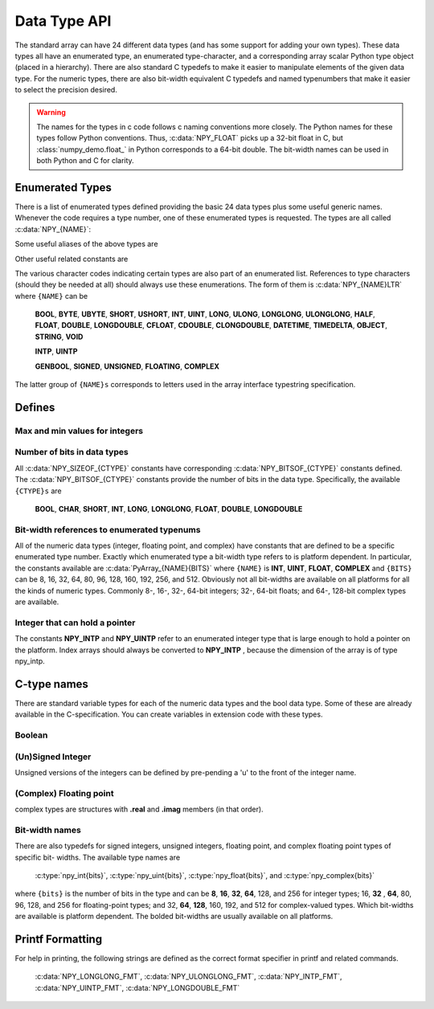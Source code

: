 Data Type API
=============

.. sectionauthor:: Travis E. Oliphant

The standard array can have 24 different data types (and has some
support for adding your own types). These data types all have an
enumerated type, an enumerated type-character, and a corresponding
array scalar Python type object (placed in a hierarchy). There are
also standard C typedefs to make it easier to manipulate elements of
the given data type. For the numeric types, there are also bit-width
equivalent C typedefs and named typenumbers that make it easier to
select the precision desired.

.. warning::

    The names for the types in c code follows c naming conventions
    more closely. The Python names for these types follow Python
    conventions.  Thus, :c:data:`NPY_FLOAT` picks up a 32-bit float in
    C, but :class:`numpy_demo.float_` in Python corresponds to a 64-bit
    double. The bit-width names can be used in both Python and C for
    clarity.


Enumerated Types
----------------

.. c:var:: NPY_TYPES

There is a list of enumerated types defined providing the basic 24
data types plus some useful generic names. Whenever the code requires
a type number, one of these enumerated types is requested. The types
are all called :c:data:`NPY_{NAME}`:

.. c:var:: NPY_BOOL

    The enumeration value for the boolean type, stored as one byte.
    It may only be set to the values 0 and 1.

.. c:var:: NPY_BYTE
.. c:var:: NPY_INT8

    The enumeration value for an 8-bit/1-byte signed integer.

.. c:var:: NPY_SHORT
.. c:var:: NPY_INT16

    The enumeration value for a 16-bit/2-byte signed integer.

.. c:var:: NPY_INT
.. c:var:: NPY_INT32

    The enumeration value for a 32-bit/4-byte signed integer.

.. c:var:: NPY_LONG

    Equivalent to either NPY_INT or NPY_LONGLONG, depending on the
    platform.

.. c:var:: NPY_LONGLONG
.. c:var:: NPY_INT64

    The enumeration value for a 64-bit/8-byte signed integer.

.. c:var:: NPY_UBYTE
.. c:var:: NPY_UINT8

    The enumeration value for an 8-bit/1-byte unsigned integer.

.. c:var:: NPY_USHORT
.. c:var:: NPY_UINT16

    The enumeration value for a 16-bit/2-byte unsigned integer.

.. c:var:: NPY_UINT
.. c:var:: NPY_UINT32

    The enumeration value for a 32-bit/4-byte unsigned integer.

.. c:var:: NPY_ULONG

    Equivalent to either NPY_UINT or NPY_ULONGLONG, depending on the
    platform.

.. c:var:: NPY_ULONGLONG
.. c:var:: NPY_UINT64

    The enumeration value for a 64-bit/8-byte unsigned integer.

.. c:var:: NPY_HALF
.. c:var:: NPY_FLOAT16

    The enumeration value for a 16-bit/2-byte IEEE 754-2008 compatible floating
    point type.

.. c:var:: NPY_FLOAT
.. c:var:: NPY_FLOAT32

    The enumeration value for a 32-bit/4-byte IEEE 754 compatible floating
    point type.

.. c:var:: NPY_DOUBLE
.. c:var:: NPY_FLOAT64

    The enumeration value for a 64-bit/8-byte IEEE 754 compatible floating
    point type.

.. c:var:: NPY_LONGDOUBLE

    The enumeration value for a platform-specific floating point type which is
    at least as large as NPY_DOUBLE, but larger on many platforms.

.. c:var:: NPY_CFLOAT
.. c:var:: NPY_COMPLEX64

    The enumeration value for a 64-bit/8-byte complex type made up of
    two NPY_FLOAT values.

.. c:var:: NPY_CDOUBLE
.. c:var:: NPY_COMPLEX128

    The enumeration value for a 128-bit/16-byte complex type made up of
    two NPY_DOUBLE values.

.. c:var:: NPY_CLONGDOUBLE

    The enumeration value for a platform-specific complex floating point
    type which is made up of two NPY_LONGDOUBLE values.

.. c:var:: NPY_DATETIME

    The enumeration value for a data type which holds dates or datetimes with
    a precision based on selectable date or time units.

.. c:var:: NPY_TIMEDELTA

    The enumeration value for a data type which holds lengths of times in
    integers of selectable date or time units.

.. c:var:: NPY_STRING

    The enumeration value for ASCII strings of a selectable size. The
    strings have a fixed maximum size within a given array.

.. c:var:: NPY_UNICODE

    The enumeration value for UCS4 strings of a selectable size. The
    strings have a fixed maximum size within a given array.

.. c:var:: NPY_OBJECT

    The enumeration value for references to arbitrary Python objects.

.. c:var:: NPY_VOID

    Primarily used to hold struct dtypes, but can contain arbitrary
    binary data.

Some useful aliases of the above types are

.. c:var:: NPY_INTP

    The enumeration value for a signed integer type which is the same
    size as a (void \*) pointer. This is the type used by all
    arrays of indices.

.. c:var:: NPY_UINTP

    The enumeration value for an unsigned integer type which is the
    same size as a (void \*) pointer.

.. c:var:: NPY_MASK

    The enumeration value of the type used for masks, such as with
    the :c:data:`NPY_ITER_ARRAYMASK` iterator flag. This is equivalent
    to :c:data:`NPY_UINT8`.

.. c:var:: NPY_DEFAULT_TYPE

    The default type to use when no dtype is explicitly specified, for
    example when calling np.zero(shape). This is equivalent to
    :c:data:`NPY_DOUBLE`.

Other useful related constants are

.. c:var:: NPY_NTYPES

    The total number of built-in NumPy types. The enumeration covers
    the range from 0 to NPY_NTYPES-1.

.. c:var:: NPY_NOTYPE

    A signal value guaranteed not to be a valid type enumeration number.

.. c:var:: NPY_USERDEF

    The start of type numbers used for Custom Data types.

The various character codes indicating certain types are also part of
an enumerated list. References to type characters (should they be
needed at all) should always use these enumerations. The form of them
is :c:data:`NPY_{NAME}LTR` where ``{NAME}`` can be

    **BOOL**, **BYTE**, **UBYTE**, **SHORT**, **USHORT**, **INT**,
    **UINT**, **LONG**, **ULONG**, **LONGLONG**, **ULONGLONG**,
    **HALF**, **FLOAT**, **DOUBLE**, **LONGDOUBLE**, **CFLOAT**,
    **CDOUBLE**, **CLONGDOUBLE**, **DATETIME**, **TIMEDELTA**,
    **OBJECT**, **STRING**, **VOID**

    **INTP**, **UINTP**

    **GENBOOL**, **SIGNED**, **UNSIGNED**, **FLOATING**, **COMPLEX**

The latter group of ``{NAME}s`` corresponds to letters used in the array
interface typestring specification.


Defines
-------

Max and min values for integers
^^^^^^^^^^^^^^^^^^^^^^^^^^^^^^^

.. c:var:: NPY_MAX_INT{bits}

.. c:var:: NPY_MAX_UINT{bits}

.. c:var:: NPY_MIN_INT{bits}

    These are defined for ``{bits}`` = 8, 16, 32, 64, 128, and 256 and provide
    the maximum (minimum) value of the corresponding (unsigned) integer
    type. Note: the actual integer type may not be available on all
    platforms (i.e. 128-bit and 256-bit integers are rare).

.. c:var:: NPY_MIN_{type}

    This is defined for ``{type}`` = **BYTE**, **SHORT**, **INT**,
    **LONG**, **LONGLONG**, **INTP**

.. c:var:: NPY_MAX_{type}

    This is defined for all defined for ``{type}`` = **BYTE**, **UBYTE**,
    **SHORT**, **USHORT**, **INT**, **UINT**, **LONG**, **ULONG**,
    **LONGLONG**, **ULONGLONG**, **INTP**, **UINTP**


Number of bits in data types
^^^^^^^^^^^^^^^^^^^^^^^^^^^^

All :c:data:`NPY_SIZEOF_{CTYPE}` constants have corresponding
:c:data:`NPY_BITSOF_{CTYPE}` constants defined. The :c:data:`NPY_BITSOF_{CTYPE}`
constants provide the number of bits in the data type.  Specifically,
the available ``{CTYPE}s`` are

    **BOOL**, **CHAR**, **SHORT**, **INT**, **LONG**,
    **LONGLONG**, **FLOAT**, **DOUBLE**, **LONGDOUBLE**


Bit-width references to enumerated typenums
^^^^^^^^^^^^^^^^^^^^^^^^^^^^^^^^^^^^^^^^^^^

All of the numeric data types (integer, floating point, and complex)
have constants that are defined to be a specific enumerated type
number. Exactly which enumerated type a bit-width type refers to is
platform dependent. In particular, the constants available are
:c:data:`PyArray_{NAME}{BITS}` where ``{NAME}`` is **INT**, **UINT**,
**FLOAT**, **COMPLEX** and ``{BITS}`` can be 8, 16, 32, 64, 80, 96, 128,
160, 192, 256, and 512.  Obviously not all bit-widths are available on
all platforms for all the kinds of numeric types. Commonly 8-, 16-,
32-, 64-bit integers; 32-, 64-bit floats; and 64-, 128-bit complex
types are available.


Integer that can hold a pointer
^^^^^^^^^^^^^^^^^^^^^^^^^^^^^^^

The constants **NPY_INTP** and **NPY_UINTP** refer to an
enumerated integer type that is large enough to hold a pointer on the
platform. Index arrays should always be converted to **NPY_INTP**
, because the dimension of the array is of type npy_intp.


C-type names
------------

There are standard variable types for each of the numeric data types
and the bool data type. Some of these are already available in the
C-specification. You can create variables in extension code with these
types.


Boolean
^^^^^^^

.. c:type:: npy_bool

    unsigned char; The constants :c:data:`NPY_FALSE` and
    :c:data:`NPY_TRUE` are also defined.


(Un)Signed Integer
^^^^^^^^^^^^^^^^^^

Unsigned versions of the integers can be defined by pre-pending a 'u'
to the front of the integer name.

.. c:type:: npy_(u)byte

    (unsigned) char

.. c:type:: npy_short

    short

.. c:type:: npy_ushort

    unsigned short

.. c:type:: npy_uint

    unsigned int

.. c:type:: npy_int

    int

.. c:type:: npy_int16

    16-bit integer

.. c:type:: npy_uint16

    16-bit unsigned integer

.. c:type:: npy_int32

    32-bit integer

.. c:type:: npy_uint32

    32-bit unsigned integer

.. c:type:: npy_int64

    64-bit integer

.. c:type:: npy_uint64

    64-bit unsigned integer

.. c:type:: npy_(u)long

    (unsigned) long int

.. c:type:: npy_(u)longlong

    (unsigned long long int)

.. c:type:: npy_intp

    Py_intptr_t (an integer that is the size of a pointer on
    the platform).

.. c:type:: npy_uintp

    unsigned Py_intptr_t (an integer that is the size of a pointer on
    the platform).


(Complex) Floating point
^^^^^^^^^^^^^^^^^^^^^^^^

.. c:type:: npy_half

    16-bit float

.. c:type:: npy_(c)float

    32-bit float

.. c:type:: npy_(c)double

    64-bit double

.. c:type:: npy_(c)longdouble

    long double

complex types are structures with **.real** and **.imag** members (in
that order).


Bit-width names
^^^^^^^^^^^^^^^

There are also typedefs for signed integers, unsigned integers,
floating point, and complex floating point types of specific bit-
widths. The available type names are

    :c:type:`npy_int{bits}`, :c:type:`npy_uint{bits}`, :c:type:`npy_float{bits}`,
    and :c:type:`npy_complex{bits}`

where ``{bits}`` is the number of bits in the type and can be **8**,
**16**, **32**, **64**, 128, and 256 for integer types; 16, **32**
, **64**, 80, 96, 128, and 256 for floating-point types; and 32,
**64**, **128**, 160, 192, and 512 for complex-valued types. Which
bit-widths are available is platform dependent. The bolded bit-widths
are usually available on all platforms.


Printf Formatting
-----------------

For help in printing, the following strings are defined as the correct
format specifier in printf and related commands.

    :c:data:`NPY_LONGLONG_FMT`, :c:data:`NPY_ULONGLONG_FMT`,
    :c:data:`NPY_INTP_FMT`, :c:data:`NPY_UINTP_FMT`,
    :c:data:`NPY_LONGDOUBLE_FMT`
